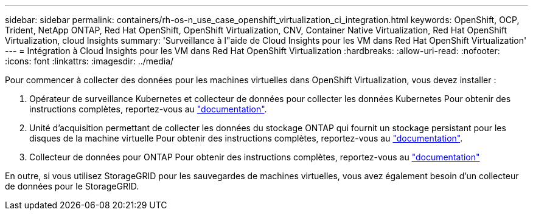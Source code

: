 ---
sidebar: sidebar 
permalink: containers/rh-os-n_use_case_openshift_virtualization_ci_integration.html 
keywords: OpenShift, OCP, Trident, NetApp ONTAP, Red Hat OpenShift, OpenShift Virtualization, CNV, Container Native Virtualization, Red Hat OpenShift Virtualization, cloud Insights 
summary: 'Surveillance à l"aide de Cloud Insights pour les VM dans Red Hat OpenShift Virtualization' 
---
= Intégration à Cloud Insights pour les VM dans Red Hat OpenShift Virtualization
:hardbreaks:
:allow-uri-read: 
:nofooter: 
:icons: font
:linkattrs: 
:imagesdir: ../media/


[role="lead"]
Pour commencer à collecter des données pour les machines virtuelles dans OpenShift Virtualization, vous devez installer :

. Opérateur de surveillance Kubernetes et collecteur de données pour collecter les données Kubernetes
Pour obtenir des instructions complètes, reportez-vous au link:https://docs.netapp.com/us-en/cloudinsights/task_config_telegraf_agent_k8s.html["documentation"].
. Unité d'acquisition permettant de collecter les données du stockage ONTAP qui fournit un stockage persistant pour les disques de la machine virtuelle
Pour obtenir des instructions complètes, reportez-vous au link:https://docs.netapp.com/us-en/cloudinsights/task_getting_started_with_cloud_insights.html["documentation"].
. Collecteur de données pour ONTAP
Pour obtenir des instructions complètes, reportez-vous au link:https://docs.netapp.com/us-en/cloudinsights/task_getting_started_with_cloud_insights.html#configure-the-data-collector-infrastructure["documentation"]


En outre, si vous utilisez StorageGRID pour les sauvegardes de machines virtuelles, vous avez également besoin d'un collecteur de données pour le StorageGRID.
